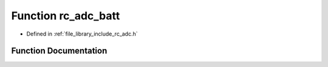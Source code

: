 .. _exhale_function_group___a_d_c_1gad20c60485531eac778c3338e792e9564:

Function rc_adc_batt
====================

- Defined in :ref:`file_library_include_rc_adc.h`


Function Documentation
----------------------


.. doxygenfunction:: rc_adc_batt(void)
   :project: librobotcontrol